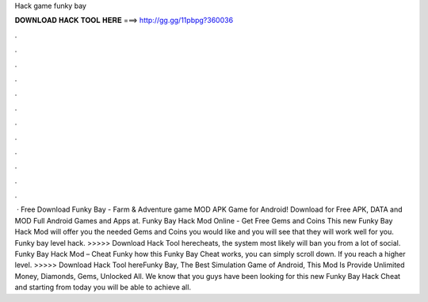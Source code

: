 Hack game funky bay

𝐃𝐎𝐖𝐍𝐋𝐎𝐀𝐃 𝐇𝐀𝐂𝐊 𝐓𝐎𝐎𝐋 𝐇𝐄𝐑𝐄 ===> http://gg.gg/11pbpg?360036

.

.

.

.

.

.

.

.

.

.

.

.

 · Free Download Funky Bay - Farm & Adventure game MOD APK Game for Android! Download for Free APK, DATA and MOD Full Android Games and Apps at. Funky Bay Hack Mod Online - Get Free Gems and Coins This new Funky Bay Hack Mod will offer you the needed Gems and Coins you would like and you will see that they will work well for you. Funky bay level hack. >>>>> Download Hack Tool herecheats, the system most likely will ban you from a lot of social. Funky Bay Hack Mod – Cheat Funky how this Funky Bay Cheat works, you can simply scroll down. If you reach a higher level. >>>>> Download Hack Tool hereFunky Bay, The Best Simulation Game of Android, This Mod Is Provide Unlimited Money, Diamonds, Gems, Unlocked All. We know that you guys have been looking for this new Funky Bay Hack Cheat and starting from today you will be able to achieve all.